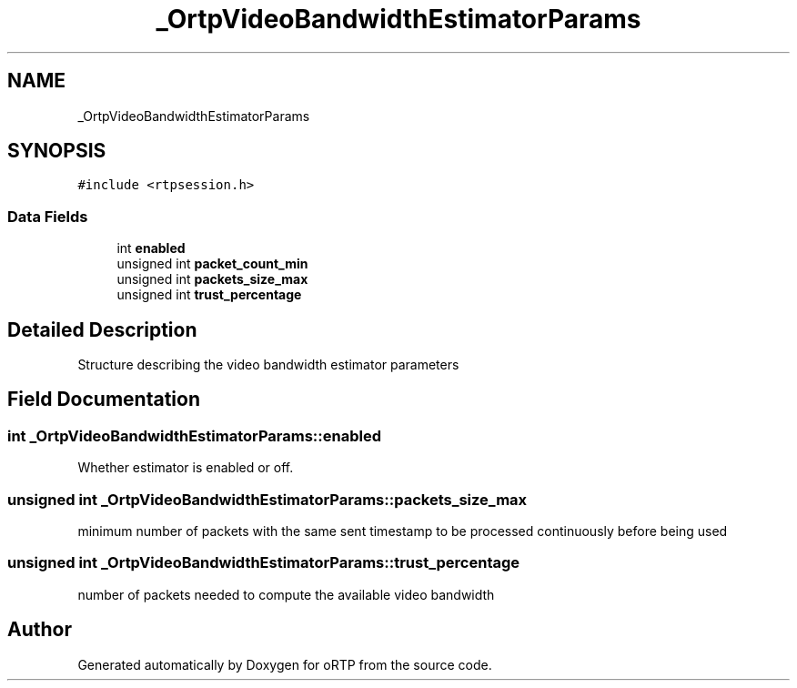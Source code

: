 .TH "_OrtpVideoBandwidthEstimatorParams" 3 "Fri Dec 15 2017" "Version 1.0.2" "oRTP" \" -*- nroff -*-
.ad l
.nh
.SH NAME
_OrtpVideoBandwidthEstimatorParams
.SH SYNOPSIS
.br
.PP
.PP
\fC#include <rtpsession\&.h>\fP
.SS "Data Fields"

.in +1c
.ti -1c
.RI "int \fBenabled\fP"
.br
.ti -1c
.RI "unsigned int \fBpacket_count_min\fP"
.br
.ti -1c
.RI "unsigned int \fBpackets_size_max\fP"
.br
.ti -1c
.RI "unsigned int \fBtrust_percentage\fP"
.br
.in -1c
.SH "Detailed Description"
.PP 
Structure describing the video bandwidth estimator parameters 
.SH "Field Documentation"
.PP 
.SS "int _OrtpVideoBandwidthEstimatorParams::enabled"
Whether estimator is enabled or off\&. 
.SS "unsigned int _OrtpVideoBandwidthEstimatorParams::packets_size_max"
minimum number of packets with the same sent timestamp to be processed continuously before being used 
.SS "unsigned int _OrtpVideoBandwidthEstimatorParams::trust_percentage"
number of packets needed to compute the available video bandwidth 

.SH "Author"
.PP 
Generated automatically by Doxygen for oRTP from the source code\&.
